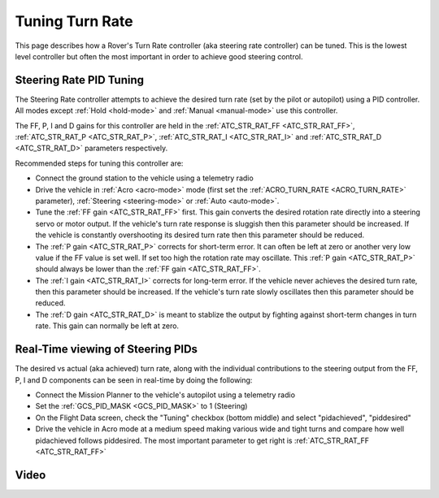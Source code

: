 .. _rover-tuning-steering-rate:

================
Tuning Turn Rate
================

This page describes how a Rover's Turn Rate controller (aka steering rate controller) can be tuned.  This is the lowest level controller but often the most important in order to achieve good steering control.

.. image:: ../images/rover-tuning-steering-rate.png
    :target: ../_images/rover-tuning-steering-rate.png

Steering Rate PID Tuning
------------------------

The Steering Rate controller attempts to achieve the desired turn rate (set by the pilot or autopilot) using a PID controller.  All modes except :ref:`Hold <hold-mode>` and :ref:`Manual <manual-mode>` use this controller.

The FF, P, I and D gains for this controller are held in the :ref:`ATC_STR_RAT_FF <ATC_STR_RAT_FF>`, :ref:`ATC_STR_RAT_P <ATC_STR_RAT_P>`, :ref:`ATC_STR_RAT_I <ATC_STR_RAT_I>` and :ref:`ATC_STR_RAT_D <ATC_STR_RAT_D>` parameters respectively.

Recommended steps for tuning this controller are:

- Connect the ground station to the vehicle using a telemetry radio
- Drive the vehicle in :ref:`Acro <acro-mode>` mode (first set the :ref:`ACRO_TURN_RATE <ACRO_TURN_RATE>` parameter), :ref:`Steering <steering-mode>` or :ref:`Auto <auto-mode>`.
- Tune the :ref:`FF gain <ATC_STR_RAT_FF>` first.  This gain converts the desired rotation rate directly into a steering servo or motor output.  If the vehicle's turn rate response is sluggish then this parameter should be increased.  If the vehicle is constantly overshooting its desired turn rate then this parameter should be reduced.
- The :ref:`P gain <ATC_STR_RAT_P>` corrects for short-term error.  It can often be left at zero or another very low value if the FF value is set well.  If set too high the rotation rate may oscillate.  This :ref:`P gain <ATC_STR_RAT_P>` should always be lower than the :ref:`FF gain <ATC_STR_RAT_FF>`.
- The :ref:`I gain <ATC_STR_RAT_I>` corrects for long-term error.  If the vehicle never achieves the desired turn rate, then this parameter should be increased.  If the vehicle's turn rate slowly oscillates then this parameter should be reduced.
- The :ref:`D gain <ATC_STR_RAT_D>` is meant to stablize the output by fighting against short-term changes in turn rate.  This gain can normally be left at zero.

Real-Time viewing of Steering PIDs
----------------------------------

The desired vs actual (aka achieved) turn rate, along with the individual contributions to the steering output from the FF, P, I and D components can be seen in real-time by doing the following:

- Connect the Mission Planner to the vehicle's autopilot using a telemetry radio
- Set the :ref:`GCS_PID_MASK <GCS_PID_MASK>` to 1 (Steering)
- On the Flight Data screen, check the "Tuning" checkbox (bottom middle) and select "pidachieved", "piddesired"
- Drive the vehicle in Acro mode at a medium speed making various wide and tight turns and compare how well pidachieved follows piddesired.  The most important parameter to get right is :ref:`ATC_STR_RAT_FF <ATC_STR_RAT_FF>`

.. image:: ../images/rover-throttle-and-speed2.png
    :target: ../_images/rover-throttle-and-speed2.png

Video
-----

..  youtube:: 9zOlvTsHY6k
    :width: 100%
